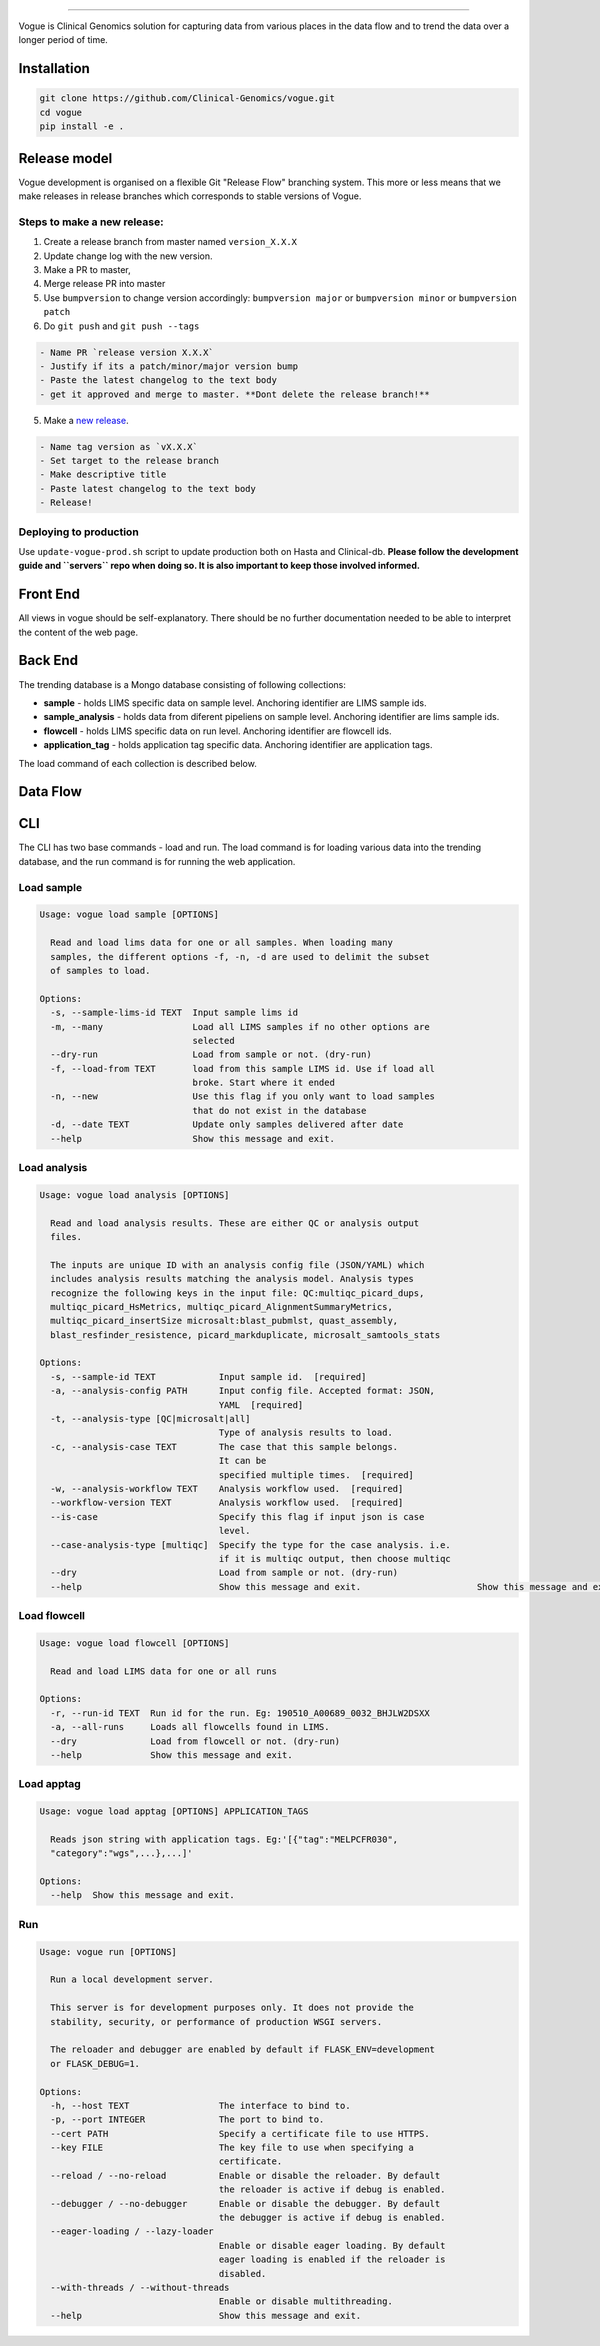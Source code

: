 .. image:: https://coveralls.io/repos/github/Clinical-Genomics/vogue/badge.svg?branch=master
   :target: https://coveralls.io/github/Clinical-Genomics/vogue?branch=master
   :alt: Coverage Status
 
.. image:: https://travis-ci.org/Clinical-Genomics/vogue.svg?branch=master
   :target: https://travis-ci.org/Clinical-Genomics/vogue
   :alt: Build Status
 
.. image:: https://img.shields.io/github/v/release/clinical-genomics/vogue
   :target: https://img.shields.io/github/v/release/clinical-genomics/vogue
   :alt: Latest Release

=========================================================================================================================================================================================================================================================================================================================================================================================================================================================================================================================================================

Vogue is Clinical Genomics solution for capturing data from various places in the data flow and to trend the data over a longer period of time.

Installation
------------

.. code-block:: bash

   git clone https://github.com/Clinical-Genomics/vogue.git
   cd vogue
   pip install -e .

Release model
-------------

Vogue development is organised on a flexible Git "Release Flow" branching system. This more or less means that we make releases in release branches which corresponds to stable versions of Vogue.

Steps to make a new release:
^^^^^^^^^^^^^^^^^^^^^^^^^^^^

1) Create a release branch from master named ``version_X.X.X`` 
2) Update change log with the new version.
3) Make a PR to master, 
4) Merge release PR into master
5) Use ``bumpversion`` to change version accordingly: ``bumpversion major`` or ``bumpversion minor`` or ``bumpversion patch``
6) Do ``git push`` and ``git push --tags``

.. code-block::

   - Name PR `release version X.X.X`
   - Justify if its a patch/minor/major version bump
   - Paste the latest changelog to the text body
   - get it approved and merge to master. **Dont delete the release branch!**

5) Make a `new release <https://github.com/Clinical-Genomics/vogue/releases/new>`_.

.. code-block::

   - Name tag version as `vX.X.X`
   - Set target to the release branch
   - Make descriptive title
   - Paste latest changelog to the text body
   - Release!


Deploying to production
^^^^^^^^^^^^^^^^^^^^^^^

Use ``update-vogue-prod.sh`` script to update production both on Hasta and Clinical-db. **Please follow the development guide and ``servers`` repo when doing so. It is also important to keep those involved informed.**

Front End
---------

All views in vogue should be self-explanatory. There should be no further documentation needed to be able to interpret the content of the web page.

Back End
--------

The trending database is a Mongo database consisting of following collections:


* **sample** - holds LIMS specific data on sample level. Anchoring identifier are LIMS sample ids.
* **sample_analysis** - holds data from diferent pipeliens on sample level. Anchoring identifier are lims sample ids.
* **flowcell** - holds LIMS specific data on run level. Anchoring identifier are flowcell ids.
* **application_tag** - holds application tag specific data. Anchoring identifier are application tags.

The load command of each collection is described below.

Data Flow
---------


.. raw:: html

   <p align="center">
           <img src="https://user-images.githubusercontent.com/35531751/138457689-3211262f-9ad5-4e01-8e32-40e593f52bc0.png">
   </p>

CLI
---

The CLI has two base commands - load and run. The load command is for loading various data into the trending database, and the run command is for running the web application.

Load sample
^^^^^^^^^^^

.. code-block::

   Usage: vogue load sample [OPTIONS]

     Read and load lims data for one or all samples. When loading many
     samples, the different options -f, -n, -d are used to delimit the subset
     of samples to load.

   Options:
     -s, --sample-lims-id TEXT  Input sample lims id
     -m, --many                 Load all LIMS samples if no other options are
                                selected
     --dry-run                  Load from sample or not. (dry-run)
     -f, --load-from TEXT       load from this sample LIMS id. Use if load all
                                broke. Start where it ended
     -n, --new                  Use this flag if you only want to load samples
                                that do not exist in the database
     -d, --date TEXT            Update only samples delivered after date
     --help                     Show this message and exit.

Load analysis
^^^^^^^^^^^^^

.. code-block::

   Usage: vogue load analysis [OPTIONS]

     Read and load analysis results. These are either QC or analysis output
     files.

     The inputs are unique ID with an analysis config file (JSON/YAML) which
     includes analysis results matching the analysis model. Analysis types
     recognize the following keys in the input file: QC:multiqc_picard_dups,
     multiqc_picard_HsMetrics, multiqc_picard_AlignmentSummaryMetrics,
     multiqc_picard_insertSize microsalt:blast_pubmlst, quast_assembly,
     blast_resfinder_resistence, picard_markduplicate, microsalt_samtools_stats

   Options:
     -s, --sample-id TEXT            Input sample id.  [required]
     -a, --analysis-config PATH      Input config file. Accepted format: JSON,
                                     YAML  [required]
     -t, --analysis-type [QC|microsalt|all]
                                     Type of analysis results to load.
     -c, --analysis-case TEXT        The case that this sample belongs.
                                     It can be
                                     specified multiple times.  [required]
     -w, --analysis-workflow TEXT    Analysis workflow used.  [required]
     --workflow-version TEXT         Analysis workflow used.  [required]
     --is-case                       Specify this flag if input json is case
                                     level.
     --case-analysis-type [multiqc]  Specify the type for the case analysis. i.e.
                                     if it is multiqc output, then choose multiqc
     --dry                           Load from sample or not. (dry-run)
     --help                          Show this message and exit.                      Show this message and exit.

Load flowcell
^^^^^^^^^^^^^

.. code-block::

   Usage: vogue load flowcell [OPTIONS]

     Read and load LIMS data for one or all runs

   Options:
     -r, --run-id TEXT  Run id for the run. Eg: 190510_A00689_0032_BHJLW2DSXX
     -a, --all-runs     Loads all flowcells found in LIMS.
     --dry              Load from flowcell or not. (dry-run)
     --help             Show this message and exit.

Load apptag
^^^^^^^^^^^

.. code-block::

   Usage: vogue load apptag [OPTIONS] APPLICATION_TAGS

     Reads json string with application tags. Eg:'[{"tag":"MELPCFR030",
     "category":"wgs",...},...]'

   Options:
     --help  Show this message and exit.

Run
^^^

.. code-block::

   Usage: vogue run [OPTIONS]

     Run a local development server.

     This server is for development purposes only. It does not provide the
     stability, security, or performance of production WSGI servers.

     The reloader and debugger are enabled by default if FLASK_ENV=development
     or FLASK_DEBUG=1.

   Options:
     -h, --host TEXT                 The interface to bind to.
     -p, --port INTEGER              The port to bind to.
     --cert PATH                     Specify a certificate file to use HTTPS.
     --key FILE                      The key file to use when specifying a
                                     certificate.
     --reload / --no-reload          Enable or disable the reloader. By default
                                     the reloader is active if debug is enabled.
     --debugger / --no-debugger      Enable or disable the debugger. By default
                                     the debugger is active if debug is enabled.
     --eager-loading / --lazy-loader
                                     Enable or disable eager loading. By default
                                     eager loading is enabled if the reloader is
                                     disabled.
     --with-threads / --without-threads
                                     Enable or disable multithreading.
     --help                          Show this message and exit.
